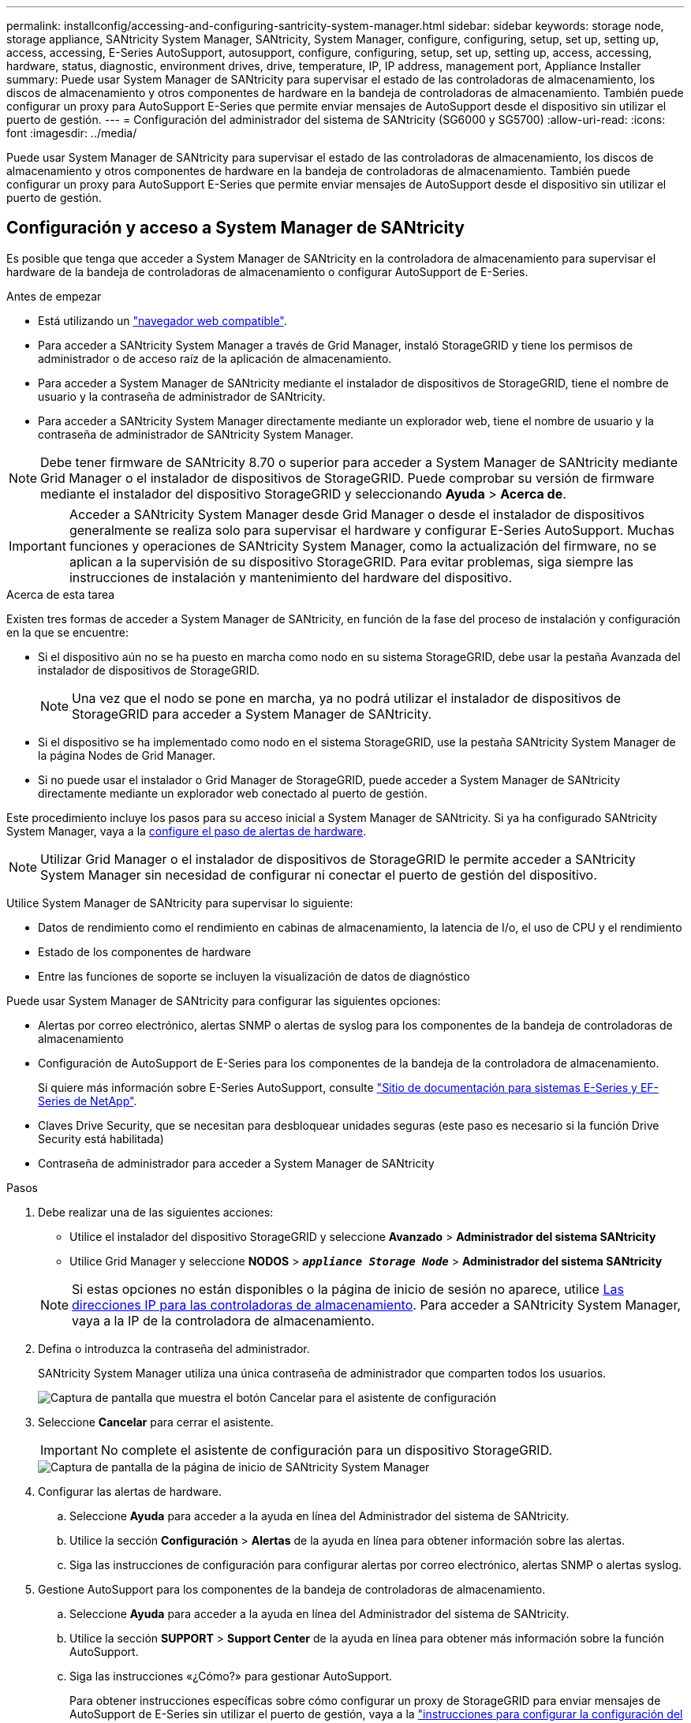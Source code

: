 ---
permalink: installconfig/accessing-and-configuring-santricity-system-manager.html 
sidebar: sidebar 
keywords: storage node, storage appliance, SANtricity System Manager, SANtricity, System Manager, configure, configuring, setup, set up, setting up, access, accessing, E-Series AutoSupport, autosupport, configure, configuring, setup, set up, setting up, access, accessing, hardware, status, diagnostic, environment drives, drive, temperature, IP, IP address, management port, Appliance Installer 
summary: Puede usar System Manager de SANtricity para supervisar el estado de las controladoras de almacenamiento, los discos de almacenamiento y otros componentes de hardware en la bandeja de controladoras de almacenamiento. También puede configurar un proxy para AutoSupport E-Series que permite enviar mensajes de AutoSupport desde el dispositivo sin utilizar el puerto de gestión. 
---
= Configuración del administrador del sistema de SANtricity (SG6000 y SG5700)
:allow-uri-read: 
:icons: font
:imagesdir: ../media/


[role="lead"]
Puede usar System Manager de SANtricity para supervisar el estado de las controladoras de almacenamiento, los discos de almacenamiento y otros componentes de hardware en la bandeja de controladoras de almacenamiento. También puede configurar un proxy para AutoSupport E-Series que permite enviar mensajes de AutoSupport desde el dispositivo sin utilizar el puerto de gestión.



== Configuración y acceso a System Manager de SANtricity

Es posible que tenga que acceder a System Manager de SANtricity en la controladora de almacenamiento para supervisar el hardware de la bandeja de controladoras de almacenamiento o configurar AutoSupport de E-Series.

.Antes de empezar
* Está utilizando un link:../admin/web-browser-requirements.html["navegador web compatible"].
* Para acceder a SANtricity System Manager a través de Grid Manager, instaló StorageGRID y tiene los permisos de administrador o de acceso raíz de la aplicación de almacenamiento.
* Para acceder a System Manager de SANtricity mediante el instalador de dispositivos de StorageGRID, tiene el nombre de usuario y la contraseña de administrador de SANtricity.
* Para acceder a SANtricity System Manager directamente mediante un explorador web, tiene el nombre de usuario y la contraseña de administrador de SANtricity System Manager.



NOTE: Debe tener firmware de SANtricity 8.70 o superior para acceder a System Manager de SANtricity mediante Grid Manager o el instalador de dispositivos de StorageGRID. Puede comprobar su versión de firmware mediante el instalador del dispositivo StorageGRID y seleccionando *Ayuda* > *Acerca de*.


IMPORTANT: Acceder a SANtricity System Manager desde Grid Manager o desde el instalador de dispositivos generalmente se realiza solo para supervisar el hardware y configurar E-Series AutoSupport. Muchas funciones y operaciones de SANtricity System Manager, como la actualización del firmware, no se aplican a la supervisión de su dispositivo StorageGRID. Para evitar problemas, siga siempre las instrucciones de instalación y mantenimiento del hardware del dispositivo.

.Acerca de esta tarea
Existen tres formas de acceder a System Manager de SANtricity, en función de la fase del proceso de instalación y configuración en la que se encuentre:

* Si el dispositivo aún no se ha puesto en marcha como nodo en su sistema StorageGRID, debe usar la pestaña Avanzada del instalador de dispositivos de StorageGRID.
+

NOTE: Una vez que el nodo se pone en marcha, ya no podrá utilizar el instalador de dispositivos de StorageGRID para acceder a System Manager de SANtricity.

* Si el dispositivo se ha implementado como nodo en el sistema StorageGRID, use la pestaña SANtricity System Manager de la página Nodes de Grid Manager.
* Si no puede usar el instalador o Grid Manager de StorageGRID, puede acceder a System Manager de SANtricity directamente mediante un explorador web conectado al puerto de gestión.


Este procedimiento incluye los pasos para su acceso inicial a System Manager de SANtricity. Si ya ha configurado SANtricity System Manager, vaya a la <<config_hardware_alerts_sg6000,configure el paso de alertas de hardware>>.


NOTE: Utilizar Grid Manager o el instalador de dispositivos de StorageGRID le permite acceder a SANtricity System Manager sin necesidad de configurar ni conectar el puerto de gestión del dispositivo.

Utilice System Manager de SANtricity para supervisar lo siguiente:

* Datos de rendimiento como el rendimiento en cabinas de almacenamiento, la latencia de I/o, el uso de CPU y el rendimiento
* Estado de los componentes de hardware
* Entre las funciones de soporte se incluyen la visualización de datos de diagnóstico


Puede usar System Manager de SANtricity para configurar las siguientes opciones:

* Alertas por correo electrónico, alertas SNMP o alertas de syslog para los componentes de la bandeja de controladoras de almacenamiento
* Configuración de AutoSupport de E-Series para los componentes de la bandeja de la controladora de almacenamiento.
+
Si quiere más información sobre E-Series AutoSupport, consulte http://mysupport.netapp.com/info/web/ECMP1658252.html["Sitio de documentación para sistemas E-Series y EF-Series de NetApp"^].

* Claves Drive Security, que se necesitan para desbloquear unidades seguras (este paso es necesario si la función Drive Security está habilitada)
* Contraseña de administrador para acceder a System Manager de SANtricity


.Pasos
. Debe realizar una de las siguientes acciones:
+
** Utilice el instalador del dispositivo StorageGRID y seleccione *Avanzado* > *Administrador del sistema SANtricity*
** Utilice Grid Manager y seleccione *NODOS* > `*_appliance Storage Node_*` > *Administrador del sistema SANtricity*


+

NOTE: Si estas opciones no están disponibles o la página de inicio de sesión no aparece, utilice <<Establezca las direcciones IP para las controladoras de almacenamiento mediante el instalador de dispositivos de StorageGRID,Las direcciones IP para las controladoras de almacenamiento>>. Para acceder a SANtricity System Manager, vaya a la IP de la controladora de almacenamiento.

. Defina o introduzca la contraseña del administrador.
+
SANtricity System Manager utiliza una única contraseña de administrador que comparten todos los usuarios.

+
image::../media/san_setup_wizard.gif[Captura de pantalla que muestra el botón Cancelar para el asistente de configuración]

. Seleccione *Cancelar* para cerrar el asistente.
+

IMPORTANT: No complete el asistente de configuración para un dispositivo StorageGRID.

+
image::../media/sam_home_page.gif[Captura de pantalla de la página de inicio de SANtricity System Manager]

. [[config_hardware_alerts_sg6000, start=4]]Configurar las alertas de hardware.
+
.. Seleccione *Ayuda* para acceder a la ayuda en línea del Administrador del sistema de SANtricity.
.. Utilice la sección *Configuración* > *Alertas* de la ayuda en línea para obtener información sobre las alertas.
.. Siga las instrucciones de configuración para configurar alertas por correo electrónico, alertas SNMP o alertas syslog.


. Gestione AutoSupport para los componentes de la bandeja de controladoras de almacenamiento.
+
.. Seleccione *Ayuda* para acceder a la ayuda en línea del Administrador del sistema de SANtricity.
.. Utilice la sección *SUPPORT* > *Support Center* de la ayuda en línea para obtener más información sobre la función AutoSupport.
.. Siga las instrucciones «¿Cómo?» para gestionar AutoSupport.
+
Para obtener instrucciones específicas sobre cómo configurar un proxy de StorageGRID para enviar mensajes de AutoSupport de E-Series sin utilizar el puerto de gestión, vaya a la link:../admin/configuring-storage-proxy-settings.html["instrucciones para configurar la configuración del proxy de almacenamiento"].



. Si la función Drive Security está habilitada para el dispositivo, cree y gestione la clave de seguridad.
+
.. Seleccione *Ayuda* para acceder a la ayuda en línea del Administrador del sistema de SANtricity.
.. Utilice la sección *Configuración* > *sistema* > *Gestión de claves de seguridad* de la ayuda en línea para obtener información sobre Drive Security.
.. Siga las instrucciones de «Cómo» para crear y gestionar la clave de seguridad.


. Si lo desea, puede cambiar la contraseña del administrador.
+
.. Seleccione *Ayuda* para acceder a la ayuda en línea del Administrador del sistema de SANtricity.
.. Utilice la sección *Inicio* > *Administración de matrices de almacenamiento* de la ayuda en línea para obtener información sobre la contraseña de administrador.
.. Siga las instrucciones de "'Cómo'" para cambiar la contraseña.






== Revisar el estado del hardware en System Manager de SANtricity

Puede usar System Manager de SANtricity para supervisar y gestionar componentes de hardware individuales de la bandeja de controladoras de almacenamiento y para revisar la información medioambiental y los diagnósticos de hardware, como la temperatura de los componentes, así como los problemas relacionados con las unidades.

.Antes de empezar
* Está utilizando un link:../admin/web-browser-requirements.html["navegador web compatible"].
* Para acceder a SANtricity System Manager mediante Grid Manager, tiene el permiso de administrador de dispositivos de almacenamiento o permiso de acceso de raíz.
* Para acceder a System Manager de SANtricity mediante el instalador de dispositivos de StorageGRID, tiene el nombre de usuario y la contraseña de administrador de SANtricity.
* Para acceder a SANtricity System Manager directamente mediante un explorador web, tiene el nombre de usuario y la contraseña de administrador de SANtricity System Manager.



NOTE: Debe tener firmware de SANtricity 8.70 o superior para acceder a System Manager de SANtricity mediante Grid Manager o el instalador de dispositivos de StorageGRID.


IMPORTANT: Acceder a SANtricity System Manager desde Grid Manager o desde el instalador de dispositivos generalmente se realiza solo para supervisar el hardware y configurar E-Series AutoSupport. Muchas funciones y operaciones de SANtricity System Manager, como la actualización del firmware, no se aplican a la supervisión de su dispositivo StorageGRID. Para evitar problemas, siga siempre las instrucciones de instalación y mantenimiento del hardware del dispositivo.

.Pasos
. <<Configuración y acceso a System Manager de SANtricity,Acceda a SANtricity System Manager>>.
. Introduzca el nombre de usuario y la contraseña del administrador si es necesario.
. Haga clic en *Cancelar* para cerrar el asistente de configuración y mostrar la página de inicio del Administrador del sistema de SANtricity.
+
Se mostrará la página de inicio de SANtricity System Manager. En SANtricity System Manager, la bandeja de controladoras se denomina cabina de almacenamiento.

+
image::../media/sam_home_page.gif[Captura de pantalla de la página de inicio de SANtricity System Manager]

. Revise la información mostrada para el hardware del dispositivo y confirme que todos los componentes de hardware tienen un estado óptimo.
+
.. Haga clic en la ficha *hardware*.
.. Haga clic en *Mostrar parte posterior de la bandeja*.
+
image::../media/sam_hardware_controllers_a_and_b.gif[Pestaña de estado de hardware en SANtricity System Manager]

+
Desde la parte posterior de la bandeja, puede ver ambas controladoras de almacenamiento, la batería de cada controladora de almacenamiento, los dos contenedores de alimentación, los dos compartimentos de ventiladores y las bandejas de expansión (si los hubiera). También puede ver las temperaturas de los componentes.

.. Para ver los ajustes de cada controlador de almacenamiento, seleccione el controlador y seleccione *Ver ajustes* en el menú contextual.
.. Para ver la configuración de otros componentes de la parte posterior de la bandeja, seleccione el componente que desea ver.
.. Haga clic en *Mostrar frente de la bandeja* y seleccione el componente que desea ver.
+
Desde el frente de la bandeja, es posible ver las unidades y los cajones de unidades de la bandeja de controladoras de almacenamiento o las bandejas de expansión (si las hubiera).





Si el estado de cualquier componente es necesita atención, siga los pasos de Recovery Guru para resolver el problema o póngase en contacto con el soporte técnico.



== Establezca las direcciones IP para las controladoras de almacenamiento mediante el instalador de dispositivos de StorageGRID

El puerto de gestión 1 de cada controladora de almacenamiento conecta el dispositivo a la red de gestión para SANtricity System Manager. Si no puede acceder a System Manager de SANtricity desde el instalador de dispositivos de StorageGRID, establezca una dirección IP estática para cada controladora de almacenamiento para garantizar que no se pierda la conexión de gestión con el hardware y el firmware de la controladora de la bandeja de controladoras.

.Antes de empezar
* Está utilizando cualquier cliente de gestión que pueda conectarse a la red de administración de StorageGRID o que tenga un portátil de servicio.
* El cliente o el portátil de servicio tienen un navegador web compatible.


.Acerca de esta tarea
Las direcciones asignadas por DHCP pueden cambiar en cualquier momento. Asigne direcciones IP estáticas a las controladoras para garantizar una accesibilidad constante.


NOTE: Siga este procedimiento solo si no tiene acceso al Administrador del sistema de SANtricity desde el Instalador de dispositivos de StorageGRID (*Avanzado* > *Administrador del sistema de SANtricity*) o Administrador de grid (*NODOS* > *Administrador del sistema de SANtricity*).

.Pasos
. Desde el cliente, introduzca la URL del instalador de dispositivos de StorageGRID: +
`*https://_Appliance_Controller_IP_:8443*`
+
Para `_Appliance_Controller_IP_`, Utilice la dirección IP del dispositivo en cualquier red StorageGRID.

+
Aparece la página de inicio del instalador de dispositivos de StorageGRID.

. Seleccione *Configurar hardware* > *Configuración de red del controlador de almacenamiento*.
+
Aparece la página Storage Controller Network Configuration.

. En función de la configuración de la red, seleccione *habilitado* para IPv4, IPv6 o ambos.
. Anote la dirección IPv4 que se muestra automáticamente.
+
DHCP es el método predeterminado para asignar una dirección IP al puerto de gestión de la controladora de almacenamiento.

+

NOTE: Puede que los valores de DHCP deban tardar varios minutos en aparecer.

+
image::../media/storage_controller_network_config_ipv4.gif[IPv4 de configuración de red de la controladora de almacenamiento]

. De manera opcional, configurar una dirección IP estática para el puerto de gestión de la controladora de almacenamiento.
+

NOTE: Debe asignar una IP estática al puerto de gestión o una concesión permanente para la dirección en el servidor DHCP.

+
.. Seleccione *estático*.
.. Introduzca la dirección IPv4 mediante la notación CIDR.
.. Introduzca la pasarela predeterminada.
+
image::../media/storage_controller_ipv4_and_def_gateway.gif[Configuración de red de la controladora de almacenamiento IPv4 y puerta de enlace predeterminada]

.. Haga clic en *Guardar*.
+
Puede que los cambios se apliquen en unos minutos.

+
Cuando se conecta a SANtricity System Manager, utilizará la nueva dirección IP estática como la URL: +
`*https://_Storage_Controller_IP_*`




